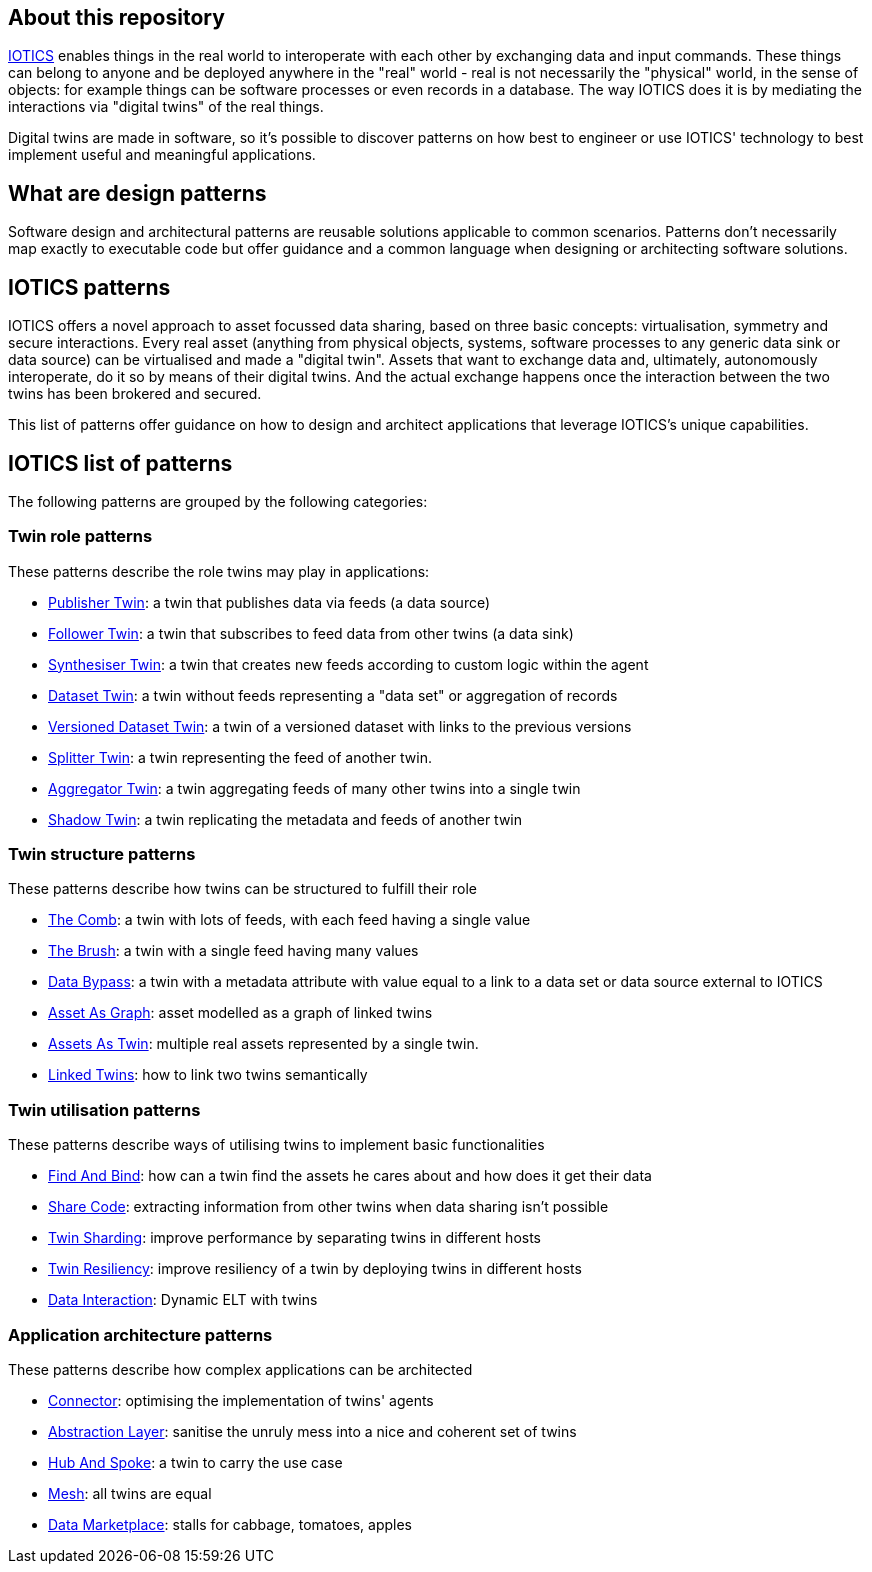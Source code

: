ifdef::env-github[]
:relfileprefix: 
:relfilesuffix: .adoc
xref:index.adoc[Index]
endif::[]

== About this repository

https://iotics.com[IOTICS] enables things in the real world to interoperate with each other by exchanging data and input commands. These things can belong to anyone and be deployed anywhere in the "real" world - real is not necessarily the "physical" world, in the sense of objects: for example things can be software processes or even records in a database.
The way IOTICS does it is by mediating the interactions via "digital twins" of the real things.

Digital twins are made in software, so it's possible to discover patterns on how best to engineer or use IOTICS' technology to best implement useful and meaningful applications.

== What are design patterns

Software design and architectural patterns are reusable solutions applicable to common scenarios.
Patterns don't necessarily map exactly to executable code but offer guidance and a common language when designing or architecting software solutions.

== IOTICS patterns

IOTICS offers a novel approach to asset focussed data sharing, based on three basic concepts: virtualisation, symmetry and secure interactions.
Every real asset (anything from physical objects, systems, software processes to any generic data sink or data source) can be virtualised and made a "digital twin".
Assets that want to exchange data and, ultimately, autonomously interoperate, do it so by means of their digital twins.
And the actual exchange happens once the interaction between the two twins has been brokered and secured.

This list of patterns offer guidance on how to design and architect applications that leverage IOTICS's unique capabilities.

== IOTICS list of patterns

The following patterns are grouped by the following categories:

=== Twin role patterns

These patterns describe the role twins may play in applications:

* xref:{relfileprefix}publisher_twin{relfilesuffix}[Publisher Twin]: a twin that publishes data via feeds (a data source)
* xref:{relfileprefix}follower_twin{relfilesuffix}[Follower Twin]: a twin that subscribes to feed data from other twins (a data sink)
* xref:{relfileprefix}synthesiser_twin{relfilesuffix}[Synthesiser Twin]: a twin that creates new feeds according to custom logic within the agent
* xref:{relfileprefix}dataset_twin{relfilesuffix}[Dataset Twin]: a twin without feeds representing a "data set" or aggregation of records
* xref:{relfileprefix}versioned_dataset_twin{relfilesuffix}[Versioned Dataset Twin]: a twin of a versioned dataset with links to the previous versions
* xref:{relfileprefix}splitter_twin{relfilesuffix}[Splitter Twin]: a twin representing the feed of another twin.
* xref:{relfileprefix}aggregator_twin{relfilesuffix}[Aggregator Twin]: a twin aggregating feeds of many other twins into a single twin
* xref:{relfileprefix}shadow_twin{relfilesuffix}[Shadow Twin]: a twin replicating the metadata and feeds of another twin

=== Twin structure patterns

These patterns describe how twins can be structured to fulfill their role

* xref:{relfileprefix}the_comb{relfilesuffix}[The Comb]: a twin with lots of feeds, with each feed having a single value
* xref:{relfileprefix}the_brush{relfilesuffix}[The Brush]: a twin with a single feed having many values
* xref:{relfileprefix}data_bypass{relfilesuffix}[Data Bypass]: a twin with a metadata attribute with value equal to a link to a data set or data source external to IOTICS
* xref:{relfileprefix}asset_as_graph{relfilesuffix}[Asset As Graph]: asset modelled as a graph of linked twins
* xref:{relfileprefix}assets_as_twin{relfilesuffix}[Assets As Twin]: multiple real assets represented by a single twin.
* xref:{relfileprefix}linked_twins{relfilesuffix}[Linked Twins]: how to link two twins semantically

=== Twin utilisation patterns

These patterns describe ways of utilising twins to implement basic functionalities

* xref:{relfileprefix}find_and_bind{relfilesuffix}[Find And Bind]: how can a twin find the assets he cares about and how does it get their data
* xref:{relfileprefix}share_code{relfilesuffix}[Share Code]: extracting information from other twins when data sharing isn't possible
* xref:{relfileprefix}twin_sharding{relfilesuffix}[Twin Sharding]: improve performance by separating twins in different hosts
* xref:{relfileprefix}twin_resiliency{relfilesuffix}[Twin Resiliency]: improve resiliency of a twin by deploying twins in different hosts
* xref:{relfileprefix}data_interaction_twin{relfilesuffix}[Data Interaction]: Dynamic ELT with twins

=== Application architecture patterns

These patterns describe how complex applications can be architected

* xref:{relfileprefix}connector{relfilesuffix}[Connector]: optimising the implementation of twins' agents
* xref:{relfileprefix}abstraction_layer{relfilesuffix}[Abstraction Layer]: sanitise the unruly mess into a nice and coherent set of twins
* xref:{relfileprefix}hub_and_spoke{relfilesuffix}[Hub And Spoke]: a twin to carry the use case
* xref:{relfileprefix}mesh{relfilesuffix}[Mesh]: all twins are equal
* xref:{relfileprefix}data_marketplace{relfilesuffix}[Data Marketplace]: stalls for cabbage, tomatoes, apples
